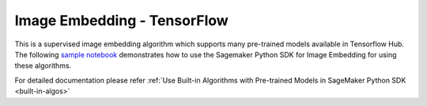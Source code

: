 #############################
Image Embedding - TensorFlow
#############################

This is a supervised image embedding algorithm which supports many pre-trained models available in Tensorflow Hub. The following
`sample notebook <https://github.com/aws/amazon-sagemaker-examples/blob/main/introduction_to_amazon_algorithms/jumpstart_image_embedding/Amazon_JumpStart_Image_Embedding.ipynb>`__
demonstrates how to use the Sagemaker Python SDK for Image Embedding for using these algorithms.

For detailed documentation please refer :ref:`Use Built-in Algorithms with Pre-trained Models in SageMaker Python SDK <built-in-algos>`
